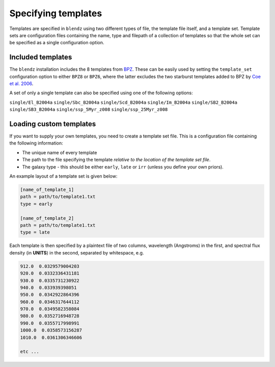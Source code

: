 Specifying templates
=====================

Templates are specified in ``blendz`` using two different types of file, the template
file itself, and a template set. Template sets are configuration files containing the
name, type and filepath of a collection of templates so that the whole set can be
specified as a single configuration option.


Included templates
-------------------

The ``blendz`` installation includes the 8 templates from
`BPZ <http://www.stsci.edu/~dcoe/BPZ/>`_. These can be easily used by setting the
``template_set`` configuration option to either ``BPZ8`` or ``BPZ6``, where the latter
excludes the two starburst templates added to BPZ by
`Coe et al. 2006 <http://adsabs.harvard.edu/abs/2006AJ....132..926C>`_.

A set of only a single template can also be specified using one of the following options:


``single/El_B2004a``
``single/Sbc_B2004a``
``single/Scd_B2004a``
``single/Im_B2004a``
``single/SB2_B2004a``
``single/SB3_B2004a``
``single/ssp_5Myr_z008``
``single/ssp_25Myr_z008``



Loading custom templates
-------------------------

If you want to supply your own templates, you need to create a template set file. This
is a configuration file containing the following information:

- The unique name of every template

- The path to the file specifying the template *relative to the location of the template set file*.

- The galaxy type - this should be either ``early``, ``late`` or ``irr`` (unless you define your own priors).

An example layout of a template set is given below:

.. code:: ini

  [name_of_template_1]
  path = path/to/template1.txt
  type = early

  [name_of_template_2]
  path = path/to/template1.txt
  type = late

Each template is then specified by a plaintext file of two columns, wavelength (Angstroms) in the
first, and spectral flux density (in **UNITS**) in the second, separated by whitespace, e.g.

.. code:: ini

  912.0  0.0329579004203
  920.0  0.0332336431181
  930.0  0.0335731230922
  940.0  0.033939398051
  950.0  0.0342922864396
  960.0  0.0346317644112
  970.0  0.0349582358084
  980.0  0.0352716948728
  990.0  0.0355717998991
  1000.0  0.0358573156287
  1010.0  0.0361306346606

  etc ...
